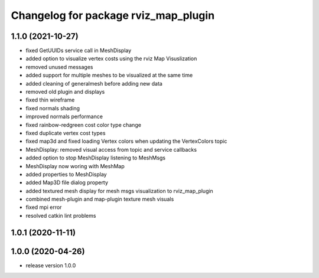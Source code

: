 ^^^^^^^^^^^^^^^^^^^^^^^^^^^^^^^^^^^^^
Changelog for package rviz_map_plugin
^^^^^^^^^^^^^^^^^^^^^^^^^^^^^^^^^^^^^

1.1.0 (2021-10-27)
------------------
* fixed GetUUIDs service call in MeshDisplay
* added option to visualize vertex costs using the rviz Map Visuslization
* removed unused messages
* added support for multiple meshes to be visualized at the same time
* added cleaning of generalmesh before adding new data
* removed old plugin and displays
* fixed thin wireframe
* fixed normals shading
* improved normals performance
* fixed rainbow-redgreen cost color type change
* fixed duplicate vertex cost types
* fixed map3d and fixed loading Vertex colors when updating the VertexColors topic
* MeshDisplay: removed visual access from topic and service callbacks
* added option to stop MeshDisplay listening to MeshMsgs
* MeshDisplay now woring with MeshMap
* added properties to MeshDisplay
* added Map3D file dialog property
* added textured mesh display for mesh msgs visualization to rviz_map_plugin
* combined mesh-plugin and map-plugin texture mesh visuals
* fixed mpi error
* resolved catkin lint problems

1.0.1 (2020-11-11)
------------------

1.0.0 (2020-04-26)
------------------
* release version 1.0.0
